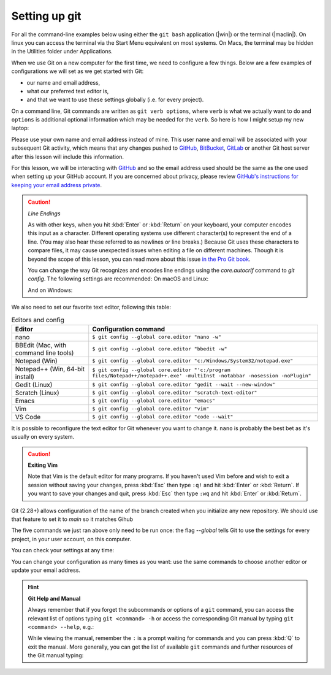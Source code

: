 Setting up git
---------------
.. index:: 
   single: git; setup 
   single: git; config


For all the command-line examples below using either the ``git bash`` application (|win|) or the terminal (|maclin|). 
On linux you can access the terminal via the Start Menu equivalent on most systems. On Macs, the terminal may be 
hidden in the Utilities folder under Applications. 

When we use Git on a new computer for the first time, we need to configure a few things. Below are a few examples
of configurations we will set as we get started with Git:

*   our name and email address,
*   what our preferred text editor is,
*   and that we want to use these settings globally (i.e. for every project).

On a command line, Git commands are written as ``git verb options``,
where ``verb`` is what we actually want to do and ``options`` is additional optional information which may be 
needed for the ``verb``. So here is how I might setup my new laptop:

.. code-block:: bash
   :caption: |cli|

   git config --global user.name "Jon Hill"
   git config --global user.email "jon.hill@york.ac.uk"


Please use your own name and email address instead of mine. This user name and email will be associated with your subsequent Git activity,
which means that any changes pushed to
`GitHub <https://github.com/>`__,
`BitBucket <https://bitbucket.org/>`__,
`GitLab <https://gitlab.com/>`__ or
another Git host server after this lesson will include this information.

For this lesson, we will be interacting with `GitHub <https://github.com/>`__ and so the email address used should be the 
same as the one used when setting up your GitHub account. If you are concerned about privacy, 
please review `GitHub's instructions for keeping your email address private <https://docs.github.com/en/account-and-profile/setting-up-and-managing-your-personal-account-on-github/managing-email-preferences/blocking-command-line-pushes-that-expose-your-personal-email-address>`_. 


.. caution::
   
   *Line Endings*

   As with other keys, when you hit :kbd:`Enter` or :kbd:`Return` on your keyboard,
   your computer encodes this input as a character.
   Different operating systems use different character(s) to represent the end of a line.
   (You may also hear these referred to as newlines or line breaks.)
   Because Git uses these characters to compare files,
   it may cause unexpected issues when editing a file on different machines. 
   Though it is beyond the scope of this lesson, you can read more about this issue 
   `in the Pro Git book <https://www.git-scm.com/book/en/v2/Customizing-Git-Git-Configuration#_core_autocrlf>`__.
   
   You can change the way Git recognizes and encodes line endings
   using the `core.autocrlf` command to `git config`.
   The following settings are recommended:
   On macOS and Linux:
    
   .. code-block:: bash
      :caption: |cli|
   
      git config --global core.autocrlf input

   And on Windows:

   .. code-block:: bash
      :caption: |cli|

      git config --global core.autocrlf false

We also need to set our favorite text editor, following this table:

.. list-table:: Editors and config
    :header-rows: 1

    * - Editor
      - Configuration command
    * - nano 
      - ``$ git config --global core.editor "nano -w"``    
    * - BBEdit (Mac, with command line tools)  
      - ``$ git config --global core.editor "bbedit -w"``    
    * - Notepad (Win)     
      - ``$ git config --global core.editor "c:/Windows/System32/notepad.exe"``
    * - Notepad++ (Win, 64-bit install)     
      - ``$ git config --global core.editor "'c:/program files/Notepad++/notepad++.exe' -multiInst -notabbar -nosession -noPlugin"``     
    * - Gedit (Linux)       
      - ``$ git config --global core.editor "gedit --wait --new-window"``   
    * - Scratch (Linux)        
      - ``$ git config --global core.editor "scratch-text-editor"``  
    * - Emacs               
      - ``$ git config --global core.editor "emacs"``   
    * - Vim                
      - ``$ git config --global core.editor "vim"``   
    * - VS Code                
      - ``$ git config --global core.editor "code --wait"``   

It is possible to reconfigure the text editor for Git whenever you want to change it. ``nano`` is probably the best bet as it's usually on every system.


.. caution::

   **Exiting Vim**
  
   Note that Vim is the default editor for many programs. If you haven't used Vim before and wish to exit a session without saving
   your changes, press :kbd:`Esc` then type ``:q!`` and hit :kbd:`Enter` or  :kbd:`Return`.
   If you want to save your changes and quit, press :kbd:`Esc` then type ``:wq`` and hit :kbd:`Enter` or :kbd:`Return`.


Git (2.28+) allows configuration of the name of the branch created when you
initialize any new repository.  We should use that feature to set it to `main` so 
it matches Gihub

.. code-block:: bash
   :caption: |cli|

   git config --global init.defaultBranch main

The five commands we just ran above only need to be run once: the flag `--global` tells Git
to use the settings for every project, in your user account, on this computer.

You can check your settings at any time:

.. code-block:: bash
   :caption: |cli|

   git config --list

You can change your configuration as many times as you want: use the
same commands to choose another editor or update your email address.

.. hint::

   **Git Help and Manual**

   Always remember that if you forget the subcommands or options of a ``git`` command, you can access the
   relevant list of options typing ``git <command> -h`` or access the corresponding Git manual by typing
   ``git <command> --help``, e.g.:

   .. code-block:: bash
      :caption: |cli|
   
      git config -h
      git config --help

   While viewing the manual, remember the ``:`` is a prompt waiting for commands and you can press :kbd:`Q` to exit the manual.
   More generally, you can get the list of available ``git`` commands and further resources of the Git manual typing:
 
   .. code-block:: bash
      :caption: |cli|

      git help

..  youtube:: k_js-zjVXk4
   :align: center

